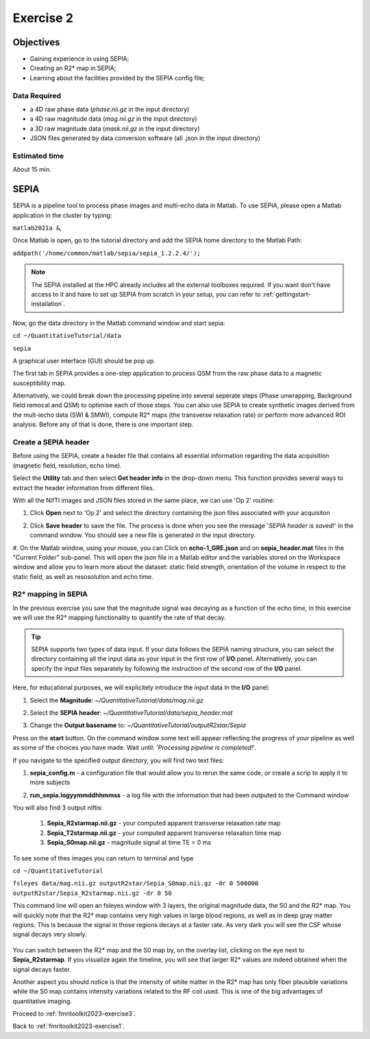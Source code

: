 .. _fmritoolkit2023-exercise2:

Exercise 2
==========

Objectives
----------

- Gaining experience in using SEPIA;
- Creating an R2* map in SEPIA;
- Learning about the facilities provided by the SEPIA config file; 

Data Required
^^^^^^^^^^^^^

- a 4D raw phase data (*phase.nii.gz* in the input directory)
- a 4D raw magnitude data (*mag.nii.gz* in the input directory)
- a 3D raw magnitude data (*mask.nii.gz* in the input directory)
- JSON files generated by data conversion software (all .json in the input directory)

Estimated time
^^^^^^^^^^^^^^

About 15 min.

SEPIA
-----

SEPIA is a pipeline tool to process phase images and multi-echo data in Matlab. To use SEPIA, please open a Matlab application in the cluster by typing:

``matlab2021a &``,

Once Matlab is open, go to the tutorial directory and add the SEPIA home directory to the Matlab Path:

``addpath('/home/common/matlab/sepia/sepia_1.2.2.4/');``

.. note:: The SEPIA installed at the HPC already includes all the external toolboxes required. If you want don't have access to it and have to set up SEPIA from scratch in your setup, you can refer to :ref:`gettingstart-installation`.

Now, go the data directory in the Matlab command window and start sepia:

``cd ~/QuantitativeTutorial/data`` 

``sepia``

A graphical user interface (GUI) should be pop up. 

.. image:: images/sepia_layout.png
   :align: center

The first tab in SEPIA provides a one-step application to process QSM from the raw phase data to a magnetic susceptibility map. 

Alternatively, we could break down the processing pipeline into several seperate steps (Phase unwrapping, Background field remocal and QSM) to optimise each of those steps. You can also use SEPIA to create synthetic images derived from the mult-iecho data (SWI & SMWI), compute R2* maps (the transverse relaxation rate) or perform more advanced ROI analysis. Before any of that is done, there is one important step. 

Create a SEPIA header
^^^^^^^^^^^^^^^^^^^^^

Before using the SEPIA, create a header file that contains all essential information regarding the data acquisition (magnetic field, resolution, echo time). 

Select the **Utility** tab and then select **Get header info** in the drop-down menu. This function provides several ways to extract the header information from different files. 

With all the NifTI images and JSON files stored in the same place, we can use 'Op 2' routine: 

#. Click **Open** next to 'Op 2' and select the directory containing the json files associated with your acquisiton

   .. image :: images/get_header_open.png

#. Click **Save header** to save the file. The process is done when you see the message '*SEPIA header is saved!*' in the command window. You should see a new file is generated in the input directory. 


#. On the Matlab window, using your mouse, you can Click on **echo-1_GRE.json** and on **sepia_header.mat** files in the "Current Folder" sub-panel.
This will open the json file in a Matlab editor and the variables stored on the Workspace window and allow you to learn more about the dataset:
static field strength, orientation of the volume in respect to the static field, as well as resosolution and echo time.

   .. image :: images/Json_And_Header_Info.PNG

R2* mapping in SEPIA  
^^^^^^^^^^^^^^^^^^^^^^^^^^^^^^^^^^^^^

In the previous exercise you saw that the magnitude signal was decaying as a function of the echo time, in this exercise we will use the R2* mapping functionality to quantify the rate of that decay.


.. tip:: SEPIA supports two types of data input. If your data follows the SEPIA naming structure, you can select the directory containing all the input data as your input in the first row of **I/O** panel. Alternatively, you can specify the input files separately by following the instruction of the second row of the **I/O** panel. 

Here, for educational purposes, we will explicitely introduce the input data
In the **I/O** panel:

#. Select the **Magnitude**: *~/QuantitativeTutorial/data/mag.nii.gz*
#. Select the **SEPIA header**: *~/QuantitativeTutorial/data/sepia_header.mat*
#. Change the **Output basename** to: *~/QuantitativeTutorial/outputR2star/Sepia*

   .. image :: images/FullSepiaConfiguration_R2star.PNG

Press on the **start** button. On the command window some text will appear reflecting the progress of your pipeline as well as some of the choices you have made.  
Wait until:  '*Processing pipeline is completed!*'. 

If you navigate to the specified output directory, you will find two text files: 

#. **sepia_config.m** -  a configuration file that would allow you to rerun the same code, or create a scrip to apply it to more subjects

#. **run_sepia.logyymmddhhmmss** -  a log file with the information that had been outputed to the Command window

   .. image :: images/SEPIALogConfigfiles.PNG


You will also find 3 output niftis:

  #. **Sepia_R2starmap.nii.gz** -  your computed apparent transverse relaxation rate map
  #. **Sepia_T2starmap.nii.gz** -  your computed apparent transverse relaxation time map
  #. **Sepia_S0map.nii.gz** -  magnitude signal at time TE = 0 ms

To see some of thes images you can return to terminal and type

``cd ~/QuantitativeTutorial`` 

``fsleyes data/mag.nii.gz outputR2star/Sepia_S0map.nii.gz -dr 0 500000 outputR2star/Sepia_R2starmap.nii.gz -dr 0 50``

This command line will open an fsleyes window with 3 layers, the original magnitude data, the S0 and the R2* map.
You will quickly note that the R2* map contains very high values in large blood regions, as well as in deep gray matter regions.
This is because the signal in those regions decays at a faster rate. As very dark you will see the CSF whose signal decays very slowly.

   .. image :: images/FSLviewR2starmap.PNG

You can switch between the R2* map and the S0 map by, on the overlay list, clicking on the eye next to **Sepia_R2starmap**.
If you visualize again the timeline, you will see that larger R2* values are indeed obtained when the signal decays faster.

Another aspect you should notice is that the intensity of white matter in the R2* map has only fiber plausible variations while the S0 map contains intensity variations related to the RF coil used. This is one of the big advantages of quantitative imaging.

Proceed to :ref:`fmritoolkit2023-exercise3`.

Back to :ref:`fmritoolkit2023-exercise1`.
